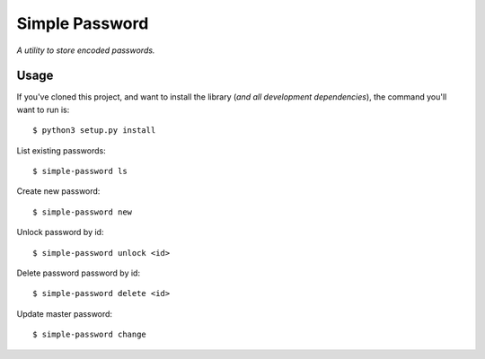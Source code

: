 Simple Password
=========

*A utility to store encoded passwords.*


Usage
-----

If you've cloned this project, and want to install the library (*and all
development dependencies*), the command you'll want to run is::

    $ python3 setup.py install 

List existing passwords::

    $ simple-password ls

Create new password::

    $ simple-password new

Unlock password by id::

    $ simple-password unlock <id>

Delete password password by id::

    $ simple-password delete <id>

Update master password::

    $ simple-password change

